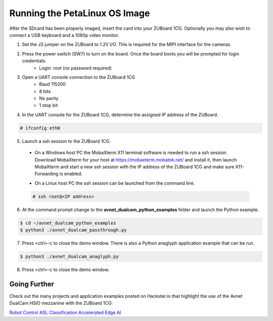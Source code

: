 Running the PetaLinux OS Image
==============================

After the SDcard has been properly imaged, insert the card into your ZUBoard 1CG. Optionally you may also wish to connect a USB keyboard and a 1080p video monitor.

.. image:: images/DualCam_mounted_ZUBoard.jpg
    :align: center

1. Set the J3 jumper on the ZUBoard to 1.2V I/O.  This is required for the MIPI interface for the cameras.

.. image:: images/zuboard_j3_jumper.jpg
    :align: center

2. Press the power switch (SW7) to turn on the board.  Once the board boots you will be prompted for login credentials.
    * Login: root (no password required)

3. Open a UART console connection to the ZUBoard 1CG
    * Baud 115200
    * 8 bits
    * No parity
    * 1 stop bit

4. In the UART console for the ZUBoard 1CG, determine the assigned IP address of the ZUBoard.

.. code-block:: console

    # ifconfig eth0

.. image:: images/zuboard_ifconfig.jpg
    :align: center

5. Launch a ssh session to the ZUBoard 1CG.

  * On a Windows host PC the MobaXterm  X11 terminal software is needed to run a ssh session. Download MobaXterm for your host at `<https://mobaxterm.mobatek.net/>`_ and install it, then launch MobaXterm and start a new ssh session with the IP address of the ZUBoard 1CG and make sure X11-Forwarding is enabled.

  .. image:: images/mobaxterm_ssh.jpg

  * On a Linux host PC the ssh session can be launched from the command line.

  .. code-block:: console

    # ssh root@<IP address>

  .. image:: images/linux_ssh.jpg

6. At the command prompt change to the **avnet_dualcam_python_examples** folder and launch the Python example.

.. code-block:: console

    $ cd ~/avnet_dualcam_python_examples
    $ python3 ./avnet_dualcam_passthrough.py

.. image:: images/dualcam_passthrough.jpg
    :align: center

7. Press <ctrl>-c to close the demo window.  There is also a Python anaglyph application example that can be run.

.. code-block:: console

    $ python3 ./avnet_dualcam_anaglyph.py

.. image:: images/dualcam_anaglyph.jpg
    :align: center

8. Press <ctrl>-c to close the demo window.

Going Further
^^^^^^^^^^^^^

Check out the many projects and application examples posted on Hackster.io that highlight the use of the Avnet DualCam HSIO mezzanine with the ZUBoard 1CG:

`Robot Control <http://avnet.me/vitis-ai-3.0-robot-control>`_
`ASL Classification <http://avnet.me/vitis-ai-3.0-asl-classification>`_
`Accelerated Edge AI <http://avnet.me/avnet-zub1cg-sbc-2022.1>`_


